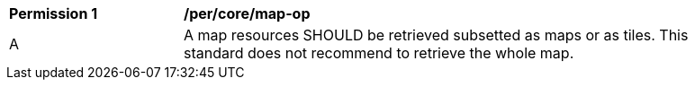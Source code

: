 [[per_core_map-op]]
[width="90%",cols="2,6a"]
|===
^|*Permission {counter:per-id}* |*/per/core/map-op*
^|A |A map resources SHOULD be retrieved subsetted as maps or as tiles. This standard does not recommend to retrieve the whole map.
|===
